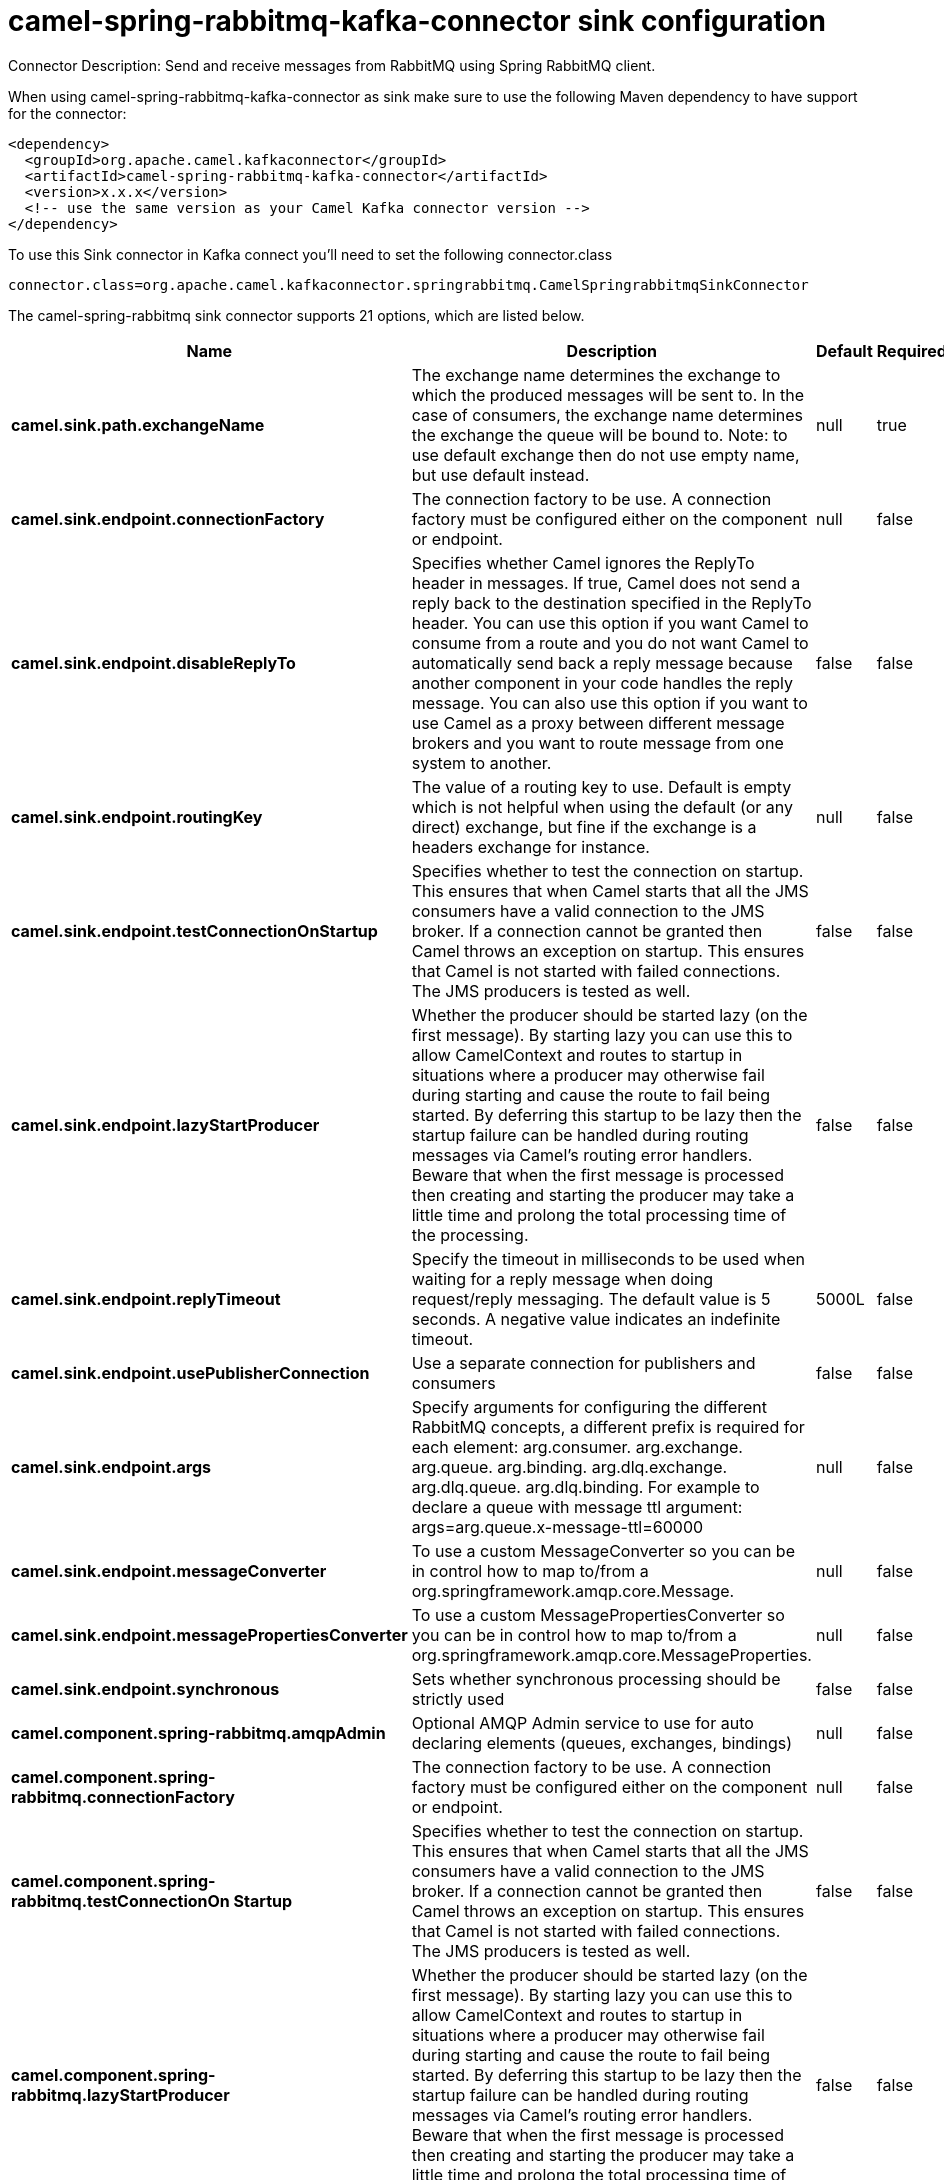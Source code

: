 // kafka-connector options: START
[[camel-spring-rabbitmq-kafka-connector-sink]]
= camel-spring-rabbitmq-kafka-connector sink configuration

Connector Description: Send and receive messages from RabbitMQ using Spring RabbitMQ client.

When using camel-spring-rabbitmq-kafka-connector as sink make sure to use the following Maven dependency to have support for the connector:

[source,xml]
----
<dependency>
  <groupId>org.apache.camel.kafkaconnector</groupId>
  <artifactId>camel-spring-rabbitmq-kafka-connector</artifactId>
  <version>x.x.x</version>
  <!-- use the same version as your Camel Kafka connector version -->
</dependency>
----

To use this Sink connector in Kafka connect you'll need to set the following connector.class

[source,java]
----
connector.class=org.apache.camel.kafkaconnector.springrabbitmq.CamelSpringrabbitmqSinkConnector
----


The camel-spring-rabbitmq sink connector supports 21 options, which are listed below.



[width="100%",cols="2,5,^1,1,1",options="header"]
|===
| Name | Description | Default | Required | Priority
| *camel.sink.path.exchangeName* | The exchange name determines the exchange to which the produced messages will be sent to. In the case of consumers, the exchange name determines the exchange the queue will be bound to. Note: to use default exchange then do not use empty name, but use default instead. | null | true | HIGH
| *camel.sink.endpoint.connectionFactory* | The connection factory to be use. A connection factory must be configured either on the component or endpoint. | null | false | MEDIUM
| *camel.sink.endpoint.disableReplyTo* | Specifies whether Camel ignores the ReplyTo header in messages. If true, Camel does not send a reply back to the destination specified in the ReplyTo header. You can use this option if you want Camel to consume from a route and you do not want Camel to automatically send back a reply message because another component in your code handles the reply message. You can also use this option if you want to use Camel as a proxy between different message brokers and you want to route message from one system to another. | false | false | MEDIUM
| *camel.sink.endpoint.routingKey* | The value of a routing key to use. Default is empty which is not helpful when using the default (or any direct) exchange, but fine if the exchange is a headers exchange for instance. | null | false | MEDIUM
| *camel.sink.endpoint.testConnectionOnStartup* | Specifies whether to test the connection on startup. This ensures that when Camel starts that all the JMS consumers have a valid connection to the JMS broker. If a connection cannot be granted then Camel throws an exception on startup. This ensures that Camel is not started with failed connections. The JMS producers is tested as well. | false | false | MEDIUM
| *camel.sink.endpoint.lazyStartProducer* | Whether the producer should be started lazy (on the first message). By starting lazy you can use this to allow CamelContext and routes to startup in situations where a producer may otherwise fail during starting and cause the route to fail being started. By deferring this startup to be lazy then the startup failure can be handled during routing messages via Camel's routing error handlers. Beware that when the first message is processed then creating and starting the producer may take a little time and prolong the total processing time of the processing. | false | false | MEDIUM
| *camel.sink.endpoint.replyTimeout* | Specify the timeout in milliseconds to be used when waiting for a reply message when doing request/reply messaging. The default value is 5 seconds. A negative value indicates an indefinite timeout. | 5000L | false | MEDIUM
| *camel.sink.endpoint.usePublisherConnection* | Use a separate connection for publishers and consumers | false | false | MEDIUM
| *camel.sink.endpoint.args* | Specify arguments for configuring the different RabbitMQ concepts, a different prefix is required for each element: arg.consumer. arg.exchange. arg.queue. arg.binding. arg.dlq.exchange. arg.dlq.queue. arg.dlq.binding. For example to declare a queue with message ttl argument: args=arg.queue.x-message-ttl=60000 | null | false | MEDIUM
| *camel.sink.endpoint.messageConverter* | To use a custom MessageConverter so you can be in control how to map to/from a org.springframework.amqp.core.Message. | null | false | MEDIUM
| *camel.sink.endpoint.messagePropertiesConverter* | To use a custom MessagePropertiesConverter so you can be in control how to map to/from a org.springframework.amqp.core.MessageProperties. | null | false | MEDIUM
| *camel.sink.endpoint.synchronous* | Sets whether synchronous processing should be strictly used | false | false | MEDIUM
| *camel.component.spring-rabbitmq.amqpAdmin* | Optional AMQP Admin service to use for auto declaring elements (queues, exchanges, bindings) | null | false | MEDIUM
| *camel.component.spring-rabbitmq.connectionFactory* | The connection factory to be use. A connection factory must be configured either on the component or endpoint. | null | false | MEDIUM
| *camel.component.spring-rabbitmq.testConnectionOn Startup* | Specifies whether to test the connection on startup. This ensures that when Camel starts that all the JMS consumers have a valid connection to the JMS broker. If a connection cannot be granted then Camel throws an exception on startup. This ensures that Camel is not started with failed connections. The JMS producers is tested as well. | false | false | MEDIUM
| *camel.component.spring-rabbitmq.lazyStartProducer* | Whether the producer should be started lazy (on the first message). By starting lazy you can use this to allow CamelContext and routes to startup in situations where a producer may otherwise fail during starting and cause the route to fail being started. By deferring this startup to be lazy then the startup failure can be handled during routing messages via Camel's routing error handlers. Beware that when the first message is processed then creating and starting the producer may take a little time and prolong the total processing time of the processing. | false | false | MEDIUM
| *camel.component.spring-rabbitmq.autowiredEnabled* | Whether autowiring is enabled. This is used for automatic autowiring options (the option must be marked as autowired) by looking up in the registry to find if there is a single instance of matching type, which then gets configured on the component. This can be used for automatic configuring JDBC data sources, JMS connection factories, AWS Clients, etc. | true | false | MEDIUM
| *camel.component.spring-rabbitmq.ignoreDeclaration Exceptions* | Switch on ignore exceptions such as mismatched properties when declaring | false | false | MEDIUM
| *camel.component.spring-rabbitmq.messageConverter* | To use a custom MessageConverter so you can be in control how to map to/from a org.springframework.amqp.core.Message. | null | false | MEDIUM
| *camel.component.spring-rabbitmq.messageProperties Converter* | To use a custom MessagePropertiesConverter so you can be in control how to map to/from a org.springframework.amqp.core.MessageProperties. | null | false | MEDIUM
| *camel.component.spring-rabbitmq.headerFilter Strategy* | To use a custom org.apache.camel.spi.HeaderFilterStrategy to filter header to and from Camel message. | null | false | MEDIUM
|===



The camel-spring-rabbitmq sink connector has no converters out of the box.





The camel-spring-rabbitmq sink connector has no transforms out of the box.





The camel-spring-rabbitmq sink connector has no aggregation strategies out of the box.
// kafka-connector options: END
